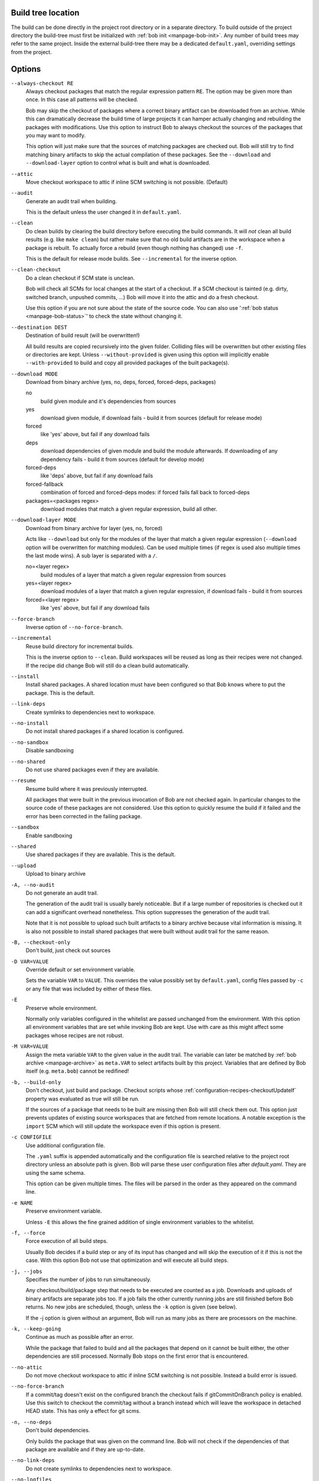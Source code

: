 Build tree location
-------------------

The build can be done directly in the project root directory or in a separate
directory. To build outside of the project directory the build-tree must first
be initialized with :ref:`bob init <manpage-bob-init>`. Any number of build
trees may refer to the same project. Inside the external build-tree there may
be a dedicated ``default.yaml``, overriding settings from the project.

Options
-------

``--always-checkout RE``
    Always checkout packages that match the regular expression pattern ``RE``.
    The option may be given more than once. In this case all patterns will be
    checked.

    Bob may skip the checkout of packages where a correct binary artifact can
    be downloaded from an archive. While this can dramatically decrease the
    build time of large projects it can hamper actually changing and rebuilding
    the packages with modifications. Use this option to instruct Bob to always
    checkout the sources of the packages that you may want to modify.

    This option will just make sure that the sources of matching packages are
    checked out. Bob will still try to find matching binary artifacts to skip
    the actual compilation of these packages. See the ``--download`` and
    ``--download-layer`` option to control what is built and what is downloaded.

``--attic``
    Move checkout workspace to attic if inline SCM switching is not possible.
    (Default)

``--audit``
    Generate an audit trail when building.

    This is the default unless the user changed it in ``default.yaml``.

``--clean``
    Do clean builds by clearing the build directory before executing the build
    commands. It will *not* clean all build results (e.g. like ``make clean``)
    but rather make sure that no old build artifacts are in the workspace when
    a package is rebuilt. To actually force a rebuild (even though nothing has
    changed) use ``-f``.

    This is the default for release mode builds. See ``--incremental`` for the
    inverse option.

``--clean-checkout``
    Do a clean checkout if SCM state is unclean.

    Bob will check all SCMs for local changes at the start of a checkout. If a
    SCM checkout is tainted (e.g. dirty, switched branch, unpushed commits,
    ...) Bob will move it into the attic and do a fresh checkout.

    Use this option if you are not sure about the state of the source code. You
    can also use ':ref:`bob status <manpage-bob-status>`' to check the state
    without changing it.

``--destination DEST``
    Destination of build result (will be overwritten!)

    All build results are copied recursively into the given folder. Colliding
    files will be overwritten but other existing files or directories are kept.
    Unless ``--without-provided`` is given using this option will implicitly
    enable ``--with-provided`` to build and copy all provided packages of the
    built package(s).

``--download MODE``
    Download from binary archive (yes, no, deps, forced, forced-deps, packages)

    no
      build given module and it's dependencies from sources
    yes
      download given module, if download fails - build it from sources
      (default for release mode)
    forced
      like 'yes' above, but fail if any download fails
    deps
      download dependencies of given module and build the module
      afterwards. If downloading of any dependency fails - build it
      from sources (default for develop mode)
    forced-deps
      like 'deps' above, but fail if any download fails
    forced-fallback
      combination of forced and forced-deps modes: if forced fails fall back to
      forced-deps
    packages=<packages regex>
      download modules that match a given regular expression, build all other.

``--download-layer MODE``
    Download from binary archive for layer (yes, no, forced)

    Acts like ``--download`` but only for the modules of the layer that match a
    given regular expression (``--download`` option will be overwritten for
    matching modules).
    Can be used multiple times (if regex is used also multiple times the last mode wins).
    A sub layer is separated with a ``/``.

    no=<layer regex>
      build modules of a layer that match a given regular expression from sources
    yes=<layer regex>
      download modules of a layer that match a given regular expression, if download fails - build it from sources
    forced=<layer regex>
      like 'yes' above, but fail if any download fails


``--force-branch``
    Inverse option of ``--no-force-branch``.

``--incremental``
    Reuse build directory for incremental builds.

    This is the inverse option to ``--clean``. Build workspaces will be reused
    as long as their recipes were not changed. If the recipe did change Bob
    will still do a clean build automatically.

``--install``
    Install shared packages. A shared location must have been configured so
    that Bob knows where to put the package. This is the default.

``--link-deps``
    Create symlinks to dependencies next to workspace.

``--no-install``
    Do not install shared packages if a shared location is configured.

``--no-sandbox``
    Disable sandboxing

``--no-shared``
    Do not use shared packages even if they are available.

``--resume``
    Resume build where it was previously interrupted.

    All packages that were built in the previous invocation of Bob are not
    checked again. In particular changes to the source code of these packages
    are not considered. Use this option to quickly resume the build if it
    failed and the error has been corrected in the failing package.

``--sandbox``
    Enable sandboxing

``--shared``
    Use shared packages if they are available. This is the default.

``--upload``
    Upload to binary archive

``-A, --no-audit``
    Do not generate an audit trail.

    The generation of the audit trail is usually barely noticeable. But if a
    large number of repositories is checked out it can add a significant
    overhead nonetheless. This option suppresses the generation of the audit
    trail.

    Note that it is not possible to upload such built artifacts to a binary
    archive because vital information is missing. It is also not possible to
    install shared packages that were built without audit trail for the same
    reason.

``-B, --checkout-only``
    Don't build, just check out sources

``-D VAR=VALUE``
    Override default or set environment variable.

    Sets the variable ``VAR`` to ``VALUE``. This overrides the value possibly
    set by ``default.yaml``, config files passed by ``-c`` or any file that was
    included by either of these files.

``-E``
    Preserve whole environment.

    Normally only variables configured in the whitelist are passed unchanged
    from the environment. With this option all environment variables that are
    set while invoking Bob are kept. Use with care as this might affect some
    packages whose recipes are not robust.

``-M VAR=VALUE``
   Assign the meta variable ``VAR`` to the given value in the audit trail.
   The variable can later be matched by :ref:`bob archive <manpage-archive>` as
   ``meta.VAR`` to select artifacts built by this project. Variables that are
   defined by Bob itself (e.g. ``meta.bob``) cannot be redifined!

``-b, --build-only``
    Don't checkout, just build and package. Checkout scripts whose
    :ref:`configuration-recipes-checkoutUpdateIf` property was evaluated as
    true will still be run.

    If the sources of a package that needs to be built are missing then Bob
    will still check them out. This option just prevents updates of existing
    source workspaces that are fetched from remote locations. A notable
    exception is the ``import`` SCM which will still update the workspace even
    if this option is present.

``-c CONFIGFILE``
    Use additional configuration file.

    The ``.yaml`` suffix is appended automatically and the configuration file
    is searched relative to the project root directory unless an absolute path
    is given. Bob will parse these user configuration files after
    *default.yaml*. They are using the same schema.

    This option can be given multiple times. The files will be parsed in the
    order as they appeared on the command line.

``-e NAME``
    Preserve environment variable.

    Unless ``-E`` this allows the fine grained addition of single environment
    variables to the whitelist.

``-f, --force``
    Force execution of all build steps.

    Usually Bob decides if a build step or any of its input has changed and
    will skip the execution of it if this is not the case. With this option Bob
    not use that optimization and will execute all build steps.

``-j, --jobs``
    Specifies the number of jobs to run simultaneously.

    Any checkout/build/package step that needs to be executed are counted as a
    job. Downloads and uploads of binary artifacts are separate jobs too. If a
    job fails the other currently running jobs are still finished before Bob
    returns. No new jobs are scheduled, though, unless the ``-k`` option is
    given (see below).

    If the -j option is given without an argument, Bob will run as many jobs as
    there are processors on the machine.

``-k, --keep-going``
    Continue  as much as possible after an error.

    While the package that failed to build and all the packages that depend on
    it cannot be built either, the other dependencies are still processed.
    Normally Bob stops on the first error that is encountered.

``--no-attic``
    Do not move checkout workspace to attic if inline SCM switching is not possible.
    Instead a build error is issued.

``--no-force-branch``
    If a commit/tag doesn't exist on the configured branch the checkout fails if
    gitCommitOnBranch policy is enabled. Use this switch to checkout the commit/tag
    without a branch instead which will leave the workspace in detached HEAD state.
    This has only a effect for git scms.

``-n, --no-deps``
    Don't build dependencies.

    Only builds the package that was given on the command line. Bob will not
    check if the dependencies of that package are available and if they are
    up-to-date.

``--no-link-deps``
    Do not create symlinks to dependencies next to workspace.

``--no-logfiles``
    Don't write a logfile. Without this bob is creating a logfile in the
    current workspace. Because of the pipe-usage many tools like gcc,
    ls, git detect they are not running on a tty and disable output
    coloring. Disable the logfile generation to get the colored output
    back.

``-p, --with-provided``
    Build provided dependencies too. In combination with ``--destination`` this
    is the default. In any other case ``--without-provided`` is default.

``-q, --quiet``
    Decrease verbosity (may be specified multiple times)

``-v, --verbose``
    Increase verbosity (may be specified multiple times)

``--without-provided``
    Build just the named packages without their provided dependencies. This is
    the default unless the ``--destination`` option is given too.


See also
--------

:ref:`bobpaths(7) <manpage-bobpaths>` :ref:`bob-status(1) <manpage-bob-status>`
:ref:`bob-init(1) <manpage-bob-init>`
